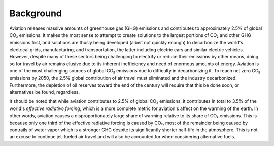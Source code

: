 Background
==========

.. https://ourworldindata.org/co2-emissions-from-aviation
..     https://ars.els-cdn.com/content/image/1-s2.0-S1352231020305689-gr3_lrg.jpg
..     "Although CO2 gets most of the attention, it accounts for less than half of this [3.5%] warming. Two-thirds (66%) comes from non-CO2 forcings. Contrails – water vapor trails from aircraft exhausts – account for the largest share."
..         Reduce water vapor output of propulsion? Motors would; biofuels and H2 would not.

Aviation releases massive amounts of greenhouse gas (GHG) emissions and contributes to approximately 2.5% of global CO₂ emissions. It makes the most sense to attempt to create solutions to the largest portions of CO₂ and other GHG emissions first, and solutions are thusly being developed (albeit not quickly enough) to decarbonize the world's electrical grids, manufacturing, and transportation, the latter including electric cars and similar electric vehicles. However, despite many of these sectors being challenging to electrify or reduce their emissions by other means, doing so for travel by air remains elusive due to its inherent inefficiency and need of enormous amounts of energy. Aviation is one of the most challenging sources of global CO₂ emissions due to difficulty in decarbonizing it. To reach net zero CO₂ emissions by 2050, the 2.5% global contribution of air travel must eliminated and the industry decarbonized. Furthermore, the depletion of oil reserves toward the end of the century will require that this be done soon, or alternatives be found, regardless.

It should be noted that while aviation contributes to 2.5% of global CO₂ emissions, it contributes in total to 3.5% of the world's *effective radiative forcing*, which is a more complete metric for aviation's affect on the warming of the earth. In other words, aviation causes a disproportionately large share of warming relative to its share of CO₂ emissions. This is because only one third of the effective radiative forcing is caused by CO₂, most of the remainder being caused by contrails of water vapor which is a stronger GHG despite its significantly shorter half-life in the atmosphere. This is not an excuse to continue jet-fueled air travel and will also be accounted for when considering alternative fuels.
